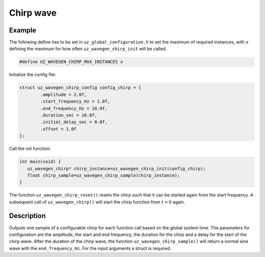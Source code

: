 ==========
Chirp wave
==========

.. doxygentypedef:: uz_wavegen_chirp

.. doxygenstruct:: uz_wavegen_chirp_config
  :members:

.. doxygenfunction:: uz_wavegen_chirp_init

.. doxygenfunction:: uz_wavegen_chirp_sample

.. doxygenfunction:: uz_wavegen_chirp_reset

Example
=======

The following define has to be set in ``uz_global_configuration.h`` to set the maximum of required instances, with ``x`` defining the maximum for how often ``uz_wavegen_chirp_init`` will be called.

.. code-block:: c

    #define UZ_WAVEGEN_CHIRP_MAX_INSTANCES x

Initialize the config file:

.. code-block:: c

   struct uz_wavegen_chirp_config config_chirp = {
           .amplitude = 2.0f,
           .start_frequency_Hz = 1.0f,
           .end_frequency_Hz = 10.0f,
           .duration_sec = 10.0f,
           .initial_delay_sec = 0.0f,
           .offset = 1.0f
   };

Call the init function:

.. code-block:: c

    int main(void) {
       uz_wavegen_chirp* chirp_instance=uz_wavegen_chirp_init(config_chirp);
       float chirp_sample=uz_wavegen_chirp_sample(chirp_instance);
    }

The function ``uz_wavegen_chirp_reset()`` resets the chirp such that it can be started again from the start frequency. 
A subsequent call of ``uz_wavegen_chirp()`` will start the chirp function from :math:`t=0` again.

Description
===========

Outputs one sample of a configurable chirp for each function call based on the global system time.
The parameters for configuration are the amplitude, the start and end frequency, the duration for the chirp and a delay for the start of the chirp wave.
After the duration of the chirp wave, the function ``uz_wavegen_chirp_sample()`` will return a normal sine wave with the ``end_frequency_Hz``. 
For the input arguments a struct is required.  

.. tikz:: chirp wave
  :align: left

  \draw [densely dotted] (0,-0.5)  -- +(6,0);
  \draw plot[domain=0:5,variable=\x,samples=200,smooth] (\x+1,{sin(deg(\x^2*pi))});
  \draw[-](0,-0.5) -- (1,-0.5);
  \draw[-](1,-0.5) -- (1,0);
  \draw[|-|](0,0.5)--(1,0.5);
  \node[font=\footnotesize] at (0.5,1){delay};
  \draw[->](1.75,1.7)--(1.75,1.2);
  \node[font=\footnotesize] at (1.75,2){start frequency};
  \draw[->](5.75,1.7)--(5.75,1.2);
  \node[font=\footnotesize] at (5.1,2){end frequency};
  \draw[|-|](1,-2)--(5.75,-2);
  \node[font=\footnotesize] at (3.3,-2.5){duration};
  \draw[|-|](-0.25,0)--(-0.25,1);
  \node[font=\footnotesize] at (-1.1,0.5){amplitude};
  \draw[|-|](-0.5,-0.5)--(-0.5,0);
  \node[font=\footnotesize] at (-1.1,-0.25){offset};